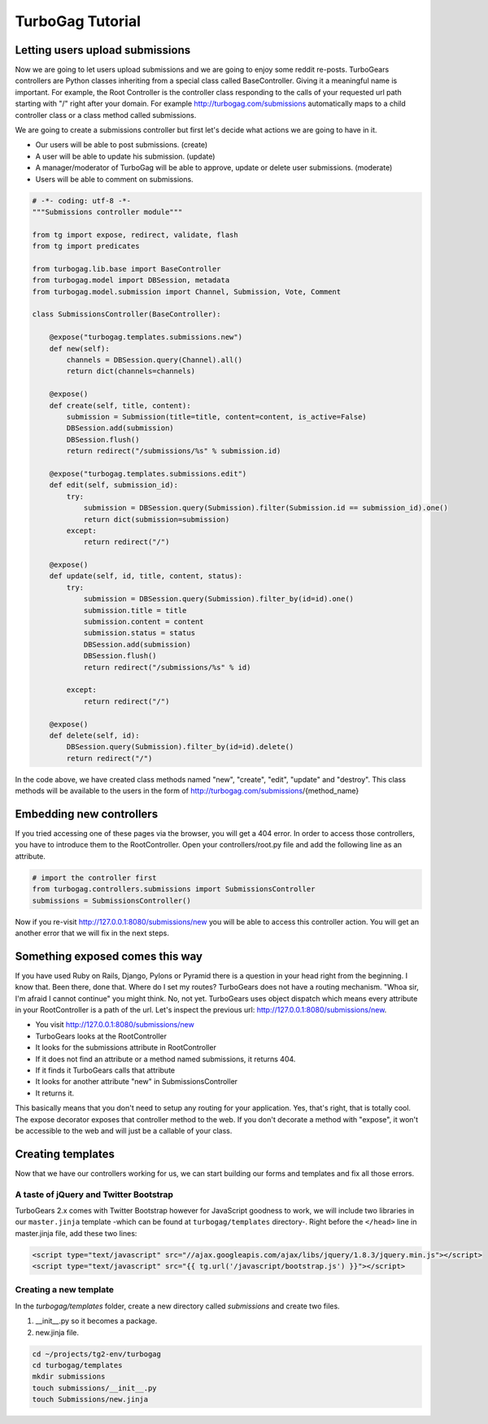 TurboGag Tutorial
===============

Letting users upload submissions
---------------
Now we are going to let users upload submissions and we are going to enjoy some reddit re-posts. TurboGears controllers are Python classes inheriting from a special class called BaseController. Giving it a meaningful name is important. For example, the Root Controller is the controller class responding to the calls of your requested url path starting with "/" right after your domain. For example http://turbogag.com/submissions automatically maps to a child controller class or a class method called submissions.

We are going to create a submissions controller but first let's decide what actions we are going to have in it. 

* Our users will be able to post submissions. (create)
* A user will be able to update his submission. (update)
* A manager/moderator of TurboGag will be able to approve, update or delete user submissions. (moderate)
* Users will be able to comment on submissions.


.. code:: python

    # -*- coding: utf-8 -*-
    """Submissions controller module"""

    from tg import expose, redirect, validate, flash
    from tg import predicates

    from turbogag.lib.base import BaseController
    from turbogag.model import DBSession, metadata
    from turbogag.model.submission import Channel, Submission, Vote, Comment

    class SubmissionsController(BaseController):

        @expose("turbogag.templates.submissions.new")
        def new(self):
            channels = DBSession.query(Channel).all()
            return dict(channels=channels)

        @expose()
        def create(self, title, content):
            submission = Submission(title=title, content=content, is_active=False)
            DBSession.add(submission)
            DBSession.flush()
            return redirect("/submissions/%s" % submission.id)

        @expose("turbogag.templates.submissions.edit")
        def edit(self, submission_id):
            try:
                submission = DBSession.query(Submission).filter(Submission.id == submission_id).one()
                return dict(submission=submission)
            except:
                return redirect("/")

        @expose()
        def update(self, id, title, content, status):
            try:
                submission = DBSession.query(Submission).filter_by(id=id).one()
                submission.title = title
                submission.content = content
                submission.status = status
                DBSession.add(submission)
                DBSession.flush()
                return redirect("/submissions/%s" % id)

            except:
                return redirect("/")

        @expose()
        def delete(self, id):
            DBSession.query(Submission).filter_by(id=id).delete()
            return redirect("/")

In the code above, we have created class methods named "new", "create", "edit", "update" and "destroy". This class methods will be available to the users in the form of http://turbogag.com/submissions/{method_name}


Embedding new controllers
---------------
If you tried accessing one of these pages via the browser, you will get a 404 error. In order to access those controllers, you have to introduce them to the RootController. Open your controllers/root.py file and add the following line as an attribute.

.. code:: python

    # import the controller first
    from turbogag.controllers.submissions import SubmissionsController
    submissions = SubmissionsController()

Now if you re-visit http://127.0.0.1:8080/submissions/new you will be able to access this controller action. You will get an another error that we will fix in the next steps.


Something exposed comes this way
---------------
If you have used Ruby on Rails, Django, Pylons or Pyramid there is a question in your head right from the beginning. I know that. Been there, done that. Where do I set my routes? TurboGears does not have a routing mechanism. "Whoa sir, I'm afraid I cannot continue" you might think. No, not yet. TurboGears uses object dispatch which means every attribute in your RootController is a path of the url. Let's inspect the previous url: http://127.0.0.1:8080/submissions/new.

* You visit http://127.0.0.1:8080/submissions/new
* TurboGears looks at the RootController
* It looks for the submissions attribute in RootController
* If it does not find an attribute or a method named submissions, it returns 404.
* If it finds it TurboGears calls that attribute
* It looks for another attribute "new" in SubmissionsController
* It returns it.

This basically means that you don't need to setup any routing for your application. Yes, that's right, that is totally cool. The expose decorator exposes that controller method to the web. If you don't decorate a method with "expose", it won't be accessible to the web and will just be a callable of your class.


Creating templates
---------------
Now that we have our controllers working for us, we can start building our forms and templates and fix all those errors. 

A taste of jQuery and Twitter Bootstrap
~~~~~~~~~~~~~~~
TurboGears 2.x comes with Twitter Bootstrap however for JavaScript goodness to work, we will include two libraries in our ``master.jinja`` template -which can be found at ``turbogag/templates`` directory-. Right before the ``</head>`` line in master.jinja file, add these two lines:

.. code:: html

    <script type="text/javascript" src="//ajax.googleapis.com/ajax/libs/jquery/1.8.3/jquery.min.js"></script>
    <script type="text/javascript" src="{{ tg.url('/javascript/bootstrap.js') }}"></script>


Creating a new template
~~~~~~~~~~~~~~~
In the `turbogag/templates` folder, create a new directory called `submissions` and create two files. 

1) __init__.py so it becomes a package. 
2) new.jinja file.

.. code:: bash

    cd ~/projects/tg2-env/turbogag
    cd turbogag/templates
    mkdir submissions
    touch submissions/__init__.py
    touch Submissions/new.jinja